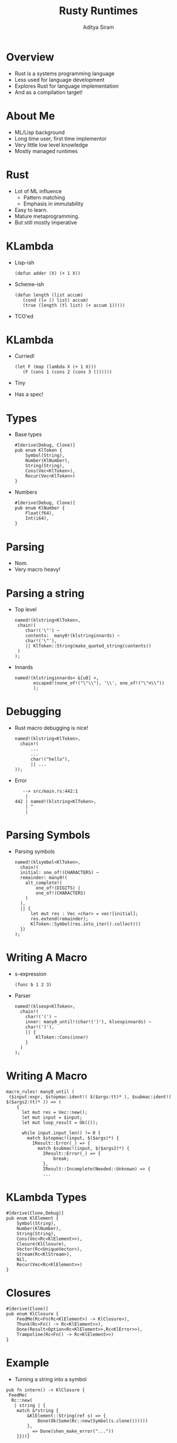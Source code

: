 #+TITLE: Rusty Runtimes
#+AUTHOR: Aditya Siram
#+OPTIONS: H:1 toc:f
#+LATEX_CLASS: beamer
#+LATEX_listingsCLASS_OPTIONS: [presentation]
#+BEAMER_THEME: Madrid
#+EPRESENT_FRAME_LEVEL: 1

* Overview
- Rust is a systems programming language
- Less used for language development
- Explores Rust for language implementation
- And as a compilation target!
* About Me
- ML/Lisp background
- Long time user, first time implementor
- Very little low level knowledge
- Mostly managed runtimes
* Rust
- Lot of ML influence
  - Pattern matching
  - Emphasis in immutability
- Easy to learn.
- Mature metaprogramming.
- But still mostly imperative
* KLambda
- Lisp-ish
  #+BEGIN_EXAMPLE
    (defun adder (X) (+ 1 X))
  #+END_EXAMPLE
- Scheme-ish
  #+BEGIN_EXAMPLE
    (defun length (list accum)
       (cond ((= () list) accum)
       (true (length (tl list) (+ accum 1)))))
  #+END_EXAMPLE
- TCO'ed
* KLambda
- Curried!
  #+BEGIN_EXAMPLE
    (let F (map (lambda X (+ 1 X)))
       (F (cons 1 (cons 2 (cons 3 ())))))
  #+END_EXAMPLE
- Tiny
- Has a spec!
* Types
- Base types
  #+BEGIN_EXAMPLE
    #[derive(Debug, Clone)]
    pub enum KlToken {
        Symbol(String),
        Number(KlNumber),
        String(String),
        Cons(Vec<KlToken>),
        Recur(Vec<KlToken>)
    }
  #+END_EXAMPLE
- Numbers
  #+BEGIN_EXAMPLE
    #[derive(Debug, Clone)]
    pub enum KlNumber {
        Float(f64),
        Int(i64),
    }
  #+END_EXAMPLE
* Parsing
- Nom.
- Very macro heavy!
* Parsing a string
- Top level
  #+BEGIN_EXAMPLE
    named!(klstring<KlToken>,
     chain!(
        char!('\"') ~
        contents:  many0!(klstringinnards) ~
        char!('\"'),
        || KlToken::String(make_quoted_string(contents))
     )
    );
  #+END_EXAMPLE
- Innards
  #+BEGIN_EXAMPLE
    named!(klstringinnards< &[u8] >,
           escaped!(none_of!("\"\\"), '\\', one_of!("\"n\\"))
           );
  #+END_EXAMPLE
* Debugging
- Rust macro debugging is nice!
  #+BEGIN_EXAMPLE
    named!(klstring<KlToken>,
      chain!(
          ...
          ...
          char!("hello"),
          || ...
    ));
  #+END_EXAMPLE
- Error
  #+BEGIN_EXAMPLE
   --> src/main.rs:442:1
    |
442 | named!(klstring<KlToken>,
    | ^
    |
  #+END_EXAMPLE
* Parsing Symbols
- Parsing symbols
  #+BEGIN_EXAMPLE
    named!(klsymbol<KlToken>,
      chain!(
      initial: one_of!(CHARACTERS) ~
      remainder: many0!(
        alt_complete!(
            one_of!(DIGITS) |
            one_of!(CHARACTERS)
        )
      ),
      || {
          let mut res : Vec <char> = vec![initial];
          res.extend(remainder);
          KlToken::Symbol(res.into_iter().collect())
      })
    );
  #+END_EXAMPLE
* Writing A Macro
- s-expression
 #+BEGIN_EXAMPLE
  (func b 1 2 3)
 #+END_EXAMPLE
- Parser
  #+BEGIN_EXAMPLE
    named!(klsexp<KlToken>,
      chain!(
        char!('(') ~
        inner: many0_until!(char!(')'), klsexpinnards) ~
        char!(')'),
        || {
            KlToken::Cons(inner)
        }
      )
    );
  #+END_EXAMPLE
* Writing A Macro
#+BEGIN_EXAMPLE
  macro_rules! many0_until (
   ($input:expr, $stopmac:ident!( $($args:tt)* ), $submac:ident!( $($args2:tt)* )) => (
      {
        let mut res = Vec::new();
        let mut input = $input;
        let mut loop_result = Ok(());

        while input.input_len() != 0 {
          match $stopmac!(input, $($args)*) {
            IResult::Error(_) => {
              match $submac!(input, $($args2)*) {
                IResult::Error(_) => {
                    break;
                },
                IResult::Incomplete(Needed::Unknown) => {
                ...
#+END_EXAMPLE
* KLambda Types
#+BEGIN_EXAMPLE
  #[derive(Clone,Debug)]
  pub enum KlElement {
      Symbol(String),
      Number(KlNumber),
      String(String),
      Cons(Vec<Rc<KlElement>>),
      Closure(KlClosure),
      Vector(Rc<UniqueVector>),
      Stream(Rc<KlStream>),
      Nil,
      Recur(Vec<Rc<KlElement>>)
  }
#+END_EXAMPLE
* Closures
#+BEGIN_EXAMPLE
  #[derive(Clone)]
  pub enum KlClosure {
      FeedMe(Rc<Fn(Rc<KlElement>) -> KlClosure>),
      Thunk(Rc<Fn() -> Rc<KlElement>>),
      Done(Result<Option<Rc<KlElement>>,Rc<KlError>>),
      Trampoline(Rc<Fn() -> Rc<KlElement>>)
  }
#+END_EXAMPLE
* Example
- Turning a string into a symbol
#+BEGIN_EXAMPLE
  pub fn intern() -> KlClosure {
   FeedMe(
    Rc::new(
     | string | {
      match &*string {
          &KlElement::String(ref s) => {
              Done(Ok(Some(Rc::new(Symbol(s.clone())))))
          },
          _ => Done(shen_make_error("..."))
      }}))}
#+END_EXAMPLE
* Example
- Pos
  #+BEGIN_EXAMPLE
    pub fn pos() -> KlClosure {
     FeedMe(
      Rc::new(| string | {
        FeedMe(
         Rc::new(move | number | {
           let string = string.clone();
            match &*string {
              &KlElement::String(ref s) => {
                   ...
              },
               ...
           },
           _ => ...
  #+END_EXAMPLE
* Example
- And
  #+BEGIN_EXAMPLE
    pub fn and () -> KlClosure {
      ...
       | a_thunk | {
       ...
          move | b_thunk | {
            let forced = shen_force_thunk(a_thunk.clone())
            match &*forced {
              ...
              _ => {
                    let forced = shen_force_thunk(b_thunk)
                    match &*forced {
                      ...
                      _ => true
                    }
      ...
  #+END_EXAMPLE
* Stored in a Function Table
- Global mutable function table
  #+BEGIN_EXAMPLE
    thread_local!(
    static FUNCTION_TABLE: RefCell<HashMap<String, KlClosure>> =
         RefCell::new(HashMap::new())
    )
  #+END_EXAMPLE
- Bootstrapping
#+BEGIN_EXAMPLE
  pub fn fill_function_table() {
   FUNCTION_TABLE.with(| function_table | {
       let mut map = function_table.borrow_mut();
       map.insert("pos" , pos());
       map.insert("and" , and());
       ...
#+END_EXAMPLE
* Lookup
#+BEGIN_EXAMPLE
pub fn lookup_function(s: &String) -> Option<KlClosure> {
    FUNCTION_TABLE.with(|table|{
      let table = table.borrow();
      let function = table.get(s);
      match function {
        Some(f) => Some((*f).clone()),
        None => None
        ...
#+END_EXAMPLE
* Code Generation
- Function calls
  #+BEGIN_EXAMPLE
    (cons 1 ())
  #+END_EXAMPLE
- Rust output
  #+BEGIN_EXAMPLE
    match function_apply(String::from("cons"),
                         vec![Rc::new(Number(Int(1))),
                              Rc::new(Cons(vec![]))])
    {
      Ok(c) => c.clone(),
      Err(s) => Done(shen_make_error(s.clone().as_str()))
    }
  #+END_EXAMPLE
* Code Generation
- Lets
  #+BEGIN_EXAMPLE
    (let X 1 (+ X X))
    ((lambda X (+ X X)) 1)
  #+END_EXAMPLE
* Code Generation
- Lambda
  #+BEGIN_EXAMPLE
    match apply_lambda(
      FeedMe(
        Rc::new(move |X| {
           let X_Copy = (*X).clone();
           match function_apply(
              String::from("+"), vec![
                 Rc::new(X_Copy.clone()),
                 Rc::new(X_Copy.clone())
           ])
           {
             Ok(c) => ..,
             Err(s) => ..
           }
        })),
        Rc::new(KlElement::Number(KlNumber::Int(1))))
      ...
  #+END_EXAMPLE
* Code Generation
- Lambda
  #+BEGIN_EXAMPLE
    match apply_lambda(
      ...
               (move |X| {
           let X_Copy = (*X).clone();
                 function_apply(
              String::from("+"), vec![
              (X_Copy.clone()),
                        (X_Copy.clone())
           ])
           {
             Ok(c) => ..,
             Err(s) => ..
           }
        })),
                                  KlNumber::Int(1)
      ...
  #+END_EXAMPLE
* Code Generation
#+BEGIN_EXAMPLE
  (let X 2 (let Y (* X X) X))
  ((lambda X ((lambda Y X) (* X X))) 2)
#+END_EXAMPLE
* Code Generation
#+BEGIN_EXAMPLE
  match lambda_apply(
   FeedMe(Rc...(move |X| {
     let X_Copy = (*X).clone();
     match lambda_apply(
      FeedMe(Rc::new(move |Y| {
        let X = X.clone();
        let X_Copy = (*X).clone();
        let Y_Copy = (*Y).clone();
          KlClosure::Done(Ok(Some(Y_Copy.clone())))
      })),
      match function_apply(String::from("+"), vec![
          Rc::new(X_Copy.clone()),
          Rc::new(X_Copy.clone())])
        {
        ...
      })),
      Rc::new(KlElement::Number(KlNumber::Int(1))))
  {
    ...
  }
#+END_EXAMPLE

* Code Generation
#+BEGIN_EXAMPLE
    match lambda_apply(
                 (move |X| {
       let X_Copy = (*X).clone();
       match lambda_apply(
                      (move |Y| {
          let X = X.clone();
          let X_Copy = (*X).clone();
          let Y_Copy = (*Y).clone();


        match function_apply(            ("+"), vec![
                   (X_Copy.clone()),
                   (X_Copy.clone())])
          {
          ...
          })),
          ...
#+END_EXAMPLE*
* Tail Calls
